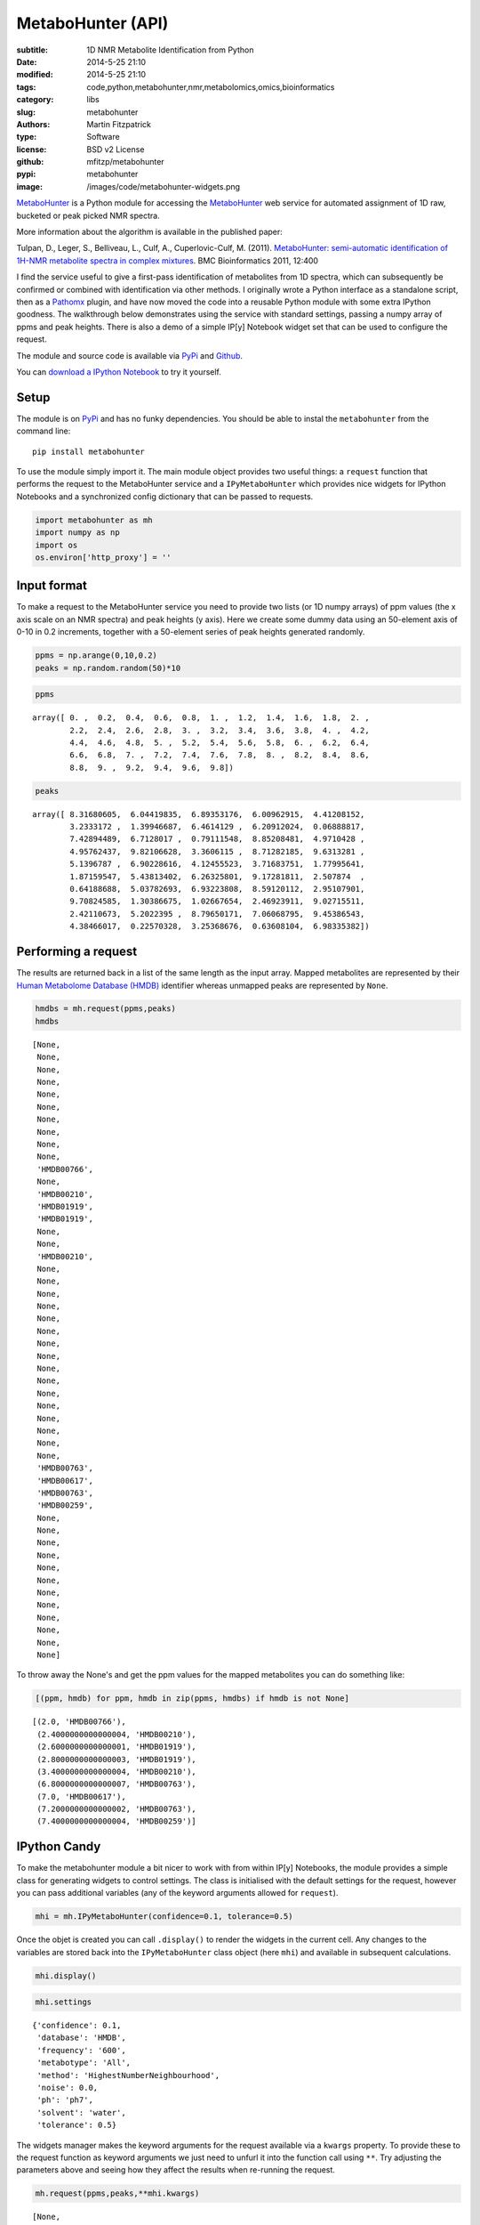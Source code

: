 MetaboHunter (API)
==================

:subtitle: 1D NMR Metabolite Identification from Python
:date: 2014-5-25 21:10
:modified: 2014-5-25 21:10
:tags: code,python,metabohunter,nmr,metabolomics,omics,bioinformatics
:category: libs
:slug: metabohunter
:authors: Martin Fitzpatrick
:type: Software
:license: BSD v2 License
:github: mfitzp/metabohunter
:pypi: metabohunter
:image: /images/code/metabohunter-widgets.png

`MetaboHunter <https://pypi.python.org/pypi/metabohunter/0.0.1>`__
is a Python module for accessing the `MetaboHunter <http://www.nrcbioinformatics.ca/metabohunter/>`__ 
web service for automated assignment of 1D raw, bucketed or peak picked
NMR spectra. 

.. raw:: html

    <!-- PELICAN_END_SUMMARY -->

More information about the algorithm is available in the published
paper:

Tulpan, D., Leger, S., Belliveau, L., Culf, A., Cuperlovic-Culf, M.
(2011). `MetaboHunter: semi-automatic identification of 1H-NMR
metabolite spectra in complex
mixtures <http://www.biomedcentral.com/1471-2105/12/400>`__. BMC
Bioinformatics 2011, 12:400

I find the service useful to give a first-pass identification of
metabolites from 1D spectra, which can subsequently be confirmed or
combined with identification via other methods. I originally wrote a
Python interface as a standalone script, then as a
`Pathomx <http://pathomx.org>`__ plugin, and have now moved the code
into a reusable Python module with some extra IPython goodness. The
walkthrough below demonstrates using the service with standard settings,
passing a numpy array of ppms and peak heights. There is also a demo of
a simple IP[y] Notebook widget set that can be used to configure the
request.

The module and source code is available via
`PyPi <https://pypi.python.org/pypi/MetaboHunter/>`__ and
`Github <https://github.com/mfitzp/metabohunter/>`__.

You can `download a IPython Notebook <http://nbviewer.ipython.org/github/mfitzp/ipython-notebooks/blob/master/public/MetaboHunter%201D%20NMR%20Identification%20%28Python%20Interface%29%20Demo.ipynb>`__ to try it yourself.

Setup
-----

The module is on `PyPi <https://pypi.python.org/>`__ and has no funky
dependencies. You should be able to instal the ``metabohunter`` from the
command line:

::

    pip install metabohunter

To use the module simply import it. The main module object provides two
useful things: a ``request`` function that performs the request to the
MetaboHunter service and a ``IPyMetaboHunter`` which provides nice
widgets for IPython Notebooks and a synchronized config dictionary that
can be passed to requests.

.. code-block:: python

    import metabohunter as mh
    import numpy as np
    import os
    os.environ['http_proxy'] = ''
    
Input format
------------

To make a request to the MetaboHunter service you need to provide two
lists (or 1D numpy arrays) of ppm values (the x axis scale on an NMR
spectra) and peak heights (y axis). Here we create some dummy data using
an 50-element axis of 0-10 in 0.2 increments, together with a 50-element
series of peak heights generated randomly.

.. code-block:: python

    ppms = np.arange(0,10,0.2)
    peaks = np.random.random(50)*10
    
.. code-block:: python

    ppms



.. parsed-literal::

    array([ 0. ,  0.2,  0.4,  0.6,  0.8,  1. ,  1.2,  1.4,  1.6,  1.8,  2. ,
            2.2,  2.4,  2.6,  2.8,  3. ,  3.2,  3.4,  3.6,  3.8,  4. ,  4.2,
            4.4,  4.6,  4.8,  5. ,  5.2,  5.4,  5.6,  5.8,  6. ,  6.2,  6.4,
            6.6,  6.8,  7. ,  7.2,  7.4,  7.6,  7.8,  8. ,  8.2,  8.4,  8.6,
            8.8,  9. ,  9.2,  9.4,  9.6,  9.8])



.. code-block:: python

    peaks



.. parsed-literal::

    array([ 8.31680605,  6.04419835,  6.89353176,  6.00962915,  4.41208152,
            3.2333172 ,  1.39946687,  6.4614129 ,  6.20912024,  0.06888817,
            7.42894489,  6.7128017 ,  0.79111548,  8.85208481,  4.9710428 ,
            4.95762437,  9.82106628,  3.3606115 ,  8.71282185,  9.6313281 ,
            5.1396787 ,  6.90228616,  4.12455523,  3.71683751,  1.77995641,
            1.87159547,  5.43813402,  6.26325801,  9.17281811,  2.507874  ,
            0.64188688,  5.03782693,  6.93223808,  8.59120112,  2.95107901,
            9.70824585,  1.30386675,  1.02667654,  2.46923911,  9.02715511,
            2.42110673,  5.2022395 ,  8.79650171,  7.06068795,  9.45386543,
            4.38466017,  0.22570328,  3.25368676,  0.63608104,  6.98335382])



Performing a request
--------------------

The results are returned back in a list of the same length as the input
array. Mapped metabolites are represented by their `Human Metabolome
Database (HMDB) <http://hmdb.ca>`__ identifier whereas unmapped peaks
are represented by ``None``.

.. code-block:: python

    hmdbs = mh.request(ppms,peaks)
    hmdbs



.. parsed-literal::

    [None,
     None,
     None,
     None,
     None,
     None,
     None,
     None,
     None,
     None,
     'HMDB00766',
     None,
     'HMDB00210',
     'HMDB01919',
     'HMDB01919',
     None,
     None,
     'HMDB00210',
     None,
     None,
     None,
     None,
     None,
     None,
     None,
     None,
     None,
     None,
     None,
     None,
     None,
     None,
     None,
     None,
     'HMDB00763',
     'HMDB00617',
     'HMDB00763',
     'HMDB00259',
     None,
     None,
     None,
     None,
     None,
     None,
     None,
     None,
     None,
     None,
     None,
     None]



To throw away the None's and get the ppm values for the mapped
metabolites you can do something like:

.. code-block:: python

    [(ppm, hmdb) for ppm, hmdb in zip(ppms, hmdbs) if hmdb is not None]



.. parsed-literal::

    [(2.0, 'HMDB00766'),
     (2.4000000000000004, 'HMDB00210'),
     (2.6000000000000001, 'HMDB01919'),
     (2.8000000000000003, 'HMDB01919'),
     (3.4000000000000004, 'HMDB00210'),
     (6.8000000000000007, 'HMDB00763'),
     (7.0, 'HMDB00617'),
     (7.2000000000000002, 'HMDB00763'),
     (7.4000000000000004, 'HMDB00259')]



IPython Candy
-------------

To make the metabohunter module a bit nicer to work with from within
IP[y] Notebooks, the module provides a simple class for generating
widgets to control settings. The class is initialised with the default
settings for the request, however you can pass additional variables (any
of the keyword arguments allowed for ``request``).

.. code-block:: python

    mhi = mh.IPyMetaboHunter(confidence=0.1, tolerance=0.5)


Once the objet is created you can call ``.display()`` to render the
widgets in the current cell. Any changes to the variables are stored
back into the ``IPyMetaboHunter`` class object (here ``mhi``) and
available in subsequent calculations.

.. code-block:: python

    mhi.display()
    
.. image:: /images/code/metabohunter-widgets.png
   :alt: Metabohunter IPython notebook interface

.. code-block:: python

    mhi.settings



.. parsed-literal::

    {'confidence': 0.1,
     'database': 'HMDB',
     'frequency': '600',
     'metabotype': 'All',
     'method': 'HighestNumberNeighbourhood',
     'noise': 0.0,
     'ph': 'ph7',
     'solvent': 'water',
     'tolerance': 0.5}



The widgets manager makes the keyword arguments for the request
available via a ``kwargs`` property. To provide these to the request
function as keyword arguments we just need to unfurl it into the
function call using ``**``. Try adjusting the parameters above and
seeing how they affect the results when re-running the request.

.. code-block:: python

    mh.request(ppms,peaks,**mhi.kwargs)



.. parsed-literal::

    [None,
     None,
     None,
     None,
     None,
     'HMDB00172',
     'HMDB00011',
     'HMDB00518',
     'HMDB00510',
     'HMDB00510',
     'HMDB00518',
     'HMDB00510',
     'HMDB01547',
     'HMDB01547',
     'HMDB00101',
     'HMDB00208',
     'HMDB00192',
     'HMDB00162',
     'HMDB00014',
     'HMDB00122',
     'HMDB01401',
     'HMDB00272',
     'HMDB00902',
     'HMDB00085',
     None,
     None,
     'HMDB00215',
     None,
     'HMDB00393',
     None,
     None,
     None,
     None,
     None,
     'HMDB01392',
     'HMDB00617',
     'HMDB00303',
     'HMDB01406',
     None,
     None,
     'HMDB00232',
     'HMDB00902',
     None,
     None,
     None,
     None,
     None,
     None,
     None,
     None]

Wrapping up
-----------

Hope you find this useful. If you have requests for features or improvements, feel free to 
get in touch. I'll be adding a walkthrough to the IPython widget-generator class in a future post.



